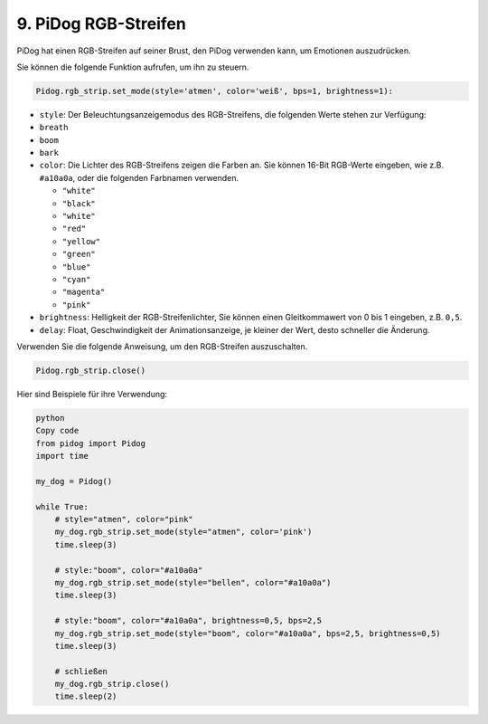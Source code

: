 9. PiDog RGB-Streifen
========================

PiDog hat einen RGB-Streifen auf seiner Brust, den PiDog verwenden kann, um Emotionen auszudrücken.

Sie können die folgende Funktion aufrufen, um ihn zu steuern.

.. code-block:: python

  Pidog.rgb_strip.set_mode(style='atmen', color='weiß', bps=1, brightness=1):

* ``style``: Der Beleuchtungsanzeigemodus des RGB-Streifens, die folgenden Werte stehen zur Verfügung:

* ``breath``
* ``boom``
* ``bark``

* ``color``: Die Lichter des RGB-Streifens zeigen die Farben an. Sie können 16-Bit RGB-Werte eingeben, wie z.B. ``#a10a0a``, oder die folgenden Farbnamen verwenden.

  * ``"white"``
  * ``"black"``
  * ``"white"``
  * ``"red"``
  * ``"yellow"``
  * ``"green"``
  * ``"blue"``
  * ``"cyan"``
  * ``"magenta"``
  * ``"pink"``

* ``brightness``: Helligkeit der RGB-Streifenlichter, Sie können einen Gleitkommawert von 0 bis 1 eingeben, z.B. ``0,5``.

* ``delay``: Float, Geschwindigkeit der Animationsanzeige, je kleiner der Wert, desto schneller die Änderung.

Verwenden Sie die folgende Anweisung, um den RGB-Streifen auszuschalten.

.. code-block:: python

  Pidog.rgb_strip.close()

Hier sind Beispiele für ihre Verwendung:

.. code-block:: python

  python
  Copy code
  from pidog import Pidog
  import time

  my_dog = Pidog()

  while True:
      # style="atmen", color="pink"
      my_dog.rgb_strip.set_mode(style="atmen", color='pink')
      time.sleep(3)

      # style:"boom", color="#a10a0a"
      my_dog.rgb_strip.set_mode(style="bellen", color="#a10a0a")
      time.sleep(3)

      # style:"boom", color="#a10a0a", brightness=0,5, bps=2,5
      my_dog.rgb_strip.set_mode(style="boom", color="#a10a0a", bps=2,5, brightness=0,5)
      time.sleep(3)

      # schließen
      my_dog.rgb_strip.close()
      time.sleep(2)